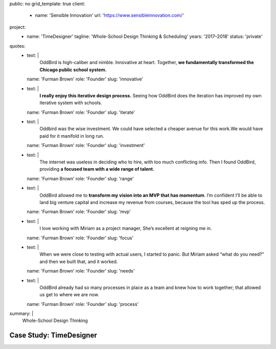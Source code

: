 public: no
grid_template: true
client:
  - name: 'Sensible Innovation'
    url: 'https://www.sensibleinnovation.com/'
project:
  - name: 'TimeDesigner'
    tagline: 'Whole-School Design Thinking & Scheduling'
    years: '2017–2018'
    status: 'private'
quotes:
  - text: |
      OddBird is high-caliber and nimble.
      Innovative at heart.
      Together,
      **we fundamentally transformed
      the Chicago public school system.**
    name: 'Furman Brown'
    role: 'Founder'
    slug: 'innovative'
  - text: |
      **I really enjoy this iterative design process.**
      Seeing how OddBird does the iteration
      has improved my own iterative system with schools.
    name: 'Furman Brown'
    role: 'Founder'
    slug: 'iterate'
  - text: |
      Oddbird was the wise investment.
      We could have selected a cheaper avenue for this work.​
      We would have paid for it manifold in long run.
    name: 'Furman Brown'
    role: 'Founder'
    slug: 'investment'
  - text: |
      The internet was useless in deciding who to hire,
      with too much conflicting info.
      Then I found OddBird,
      providing **a focused team
      with a wide range of talent.**
    name: 'Furman Brown'
    role: 'Founder'
    slug: 'range'
  - text: |
      OddBird allowed me to **transform my vision
      into an MVP that has momentum**.
      I’m confident I’ll be able to land big venture capital
      and increase my revenue from courses,
      because the tool has sped up the process.
    name: 'Furman Brown'
    role: 'Founder'
    slug: 'mvp'
  - text: |
      I love working with Miriam as a project manager,
      She’s excellent at reigning me in.
    name: 'Furman Brown'
    role: 'Founder'
    slug: 'focus'
  - text: |
      When we were close to testing with actual users,
      I started to panic.
      But Miriam asked “what do you need?”
      and then we built that, and it worked.
    name: 'Furman Brown'
    role: 'Founder'
    slug: 'needs'
  - text: |
      OddBird already had so many processes
      in place as a team
      and knew how to work together;
      that allowed us get to where we are now.
    name: 'Furman Brown'
    role: 'Founder'
    slug: 'process'
summary: |
  Whole-School Design Thinking


Case Study: TimeDesigner
========================
